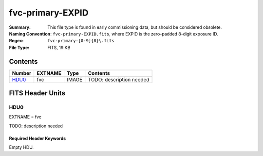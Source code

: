 =================
fvc-primary-EXPID
=================

:Summary: This file type is found in early commissioning data, but should
    be considered obsolete.
:Naming Convention: ``fvc-primary-EXPID.fits``, where EXPID is the zero-padded
    8-digit exposure ID.
:Regex: ``fvc-primary-[0-9]{8}\.fits``
:File Type: FITS, 19 KB

Contents
========

====== ======= ===== ===================
Number EXTNAME Type  Contents
====== ======= ===== ===================
HDU0_  fvc     IMAGE TODO: description needed
====== ======= ===== ===================


FITS Header Units
=================

HDU0
----

EXTNAME = fvc

TODO: description needed

Required Header Keywords
~~~~~~~~~~~~~~~~~~~~~~~~

.. collapse:: Required Header Keywords Table

    .. rst-class:: keywords

    ======== ================================================ ======= =======
    KEY      Example Value                                    Type    Comment
    ======== ================================================ ======= =======
    FVCTIME  2.0                                              float
    EXPTIME  None                                             Unknown
    REQTIME  2.0                                              float
    IMAGECAM FVC                                              str
    EXPID    51406                                            int
    OBSERVER DESIObserver                                     str
    PROPID   2019B-5000                                       str
    PROGRAM  FVC alt-az dome closed                           str
    LEAD     RunManager                                       str
    RADESYS  FK5                                              str
    TIMESYS  UTC                                              str
    EPOCH    2000.0                                           float
    DOSVER   trunk                                            str
    OCSVER   1.2                                              float
    INIFILE  /data/msdos/dos_home/architectures/kpno/desi.ini str
    INSTRUME DESI                                             str
    CONSTVER DESI:CURRENT                                     str
    CORRCTOR DESI Corrector                                   str
    TELESCOP KPNO 4.0-m telescope                             str
    OBSERVAT KPNO                                             str
    OBS-ELEV 2097.0                                           float
    OBS-LAT  31.96403                                         str
    OBS-LONG -111.59989                                       str
    NIGHT    20200220                                         int
    DATE-OBS 2020-02-21T11:04:11.878701                       str
    MJD-OBS  58900.4612486                                    float
    OPENSHUT 2020-02-21T11:04:11.878701                       str
    ST       13:41:09.750                                     str
    SEQUENCE FVC                                              str
    FLAVOR   science                                          str
    DELTARA  0.0                                              float
    DELTADEC 0.0                                              float
    EXCLUDED                                                  str
    GUIDMODE catalog                                          str
    MANIFEST F                                                bool
    OBJECT                                                    str
    SEQID    20 requests                                      str
    SEQTOT   20                                               int
    SEQNUM   5                                                int
    CAMSHUT  open                                             str
    INPOS    T                                                bool
    INCTRL   T                                                bool
    DOMINPOS T                                                bool
    WHITESPT F                                                bool
    ZENITH   F                                                bool
    SEANNEX  F                                                bool
    BEYONDP  F                                                bool
    SKYRA    205.295743                                       float
    SKYDEC   -28.030359                                       float
    TARGTRA  204.369079                                       float
    TARGTDEC -28.0367                                         float
    TARGTAZ  180.937824                                       float
    TARGTEL  29.993611                                        float
    TRGTOFFR 0.0                                              float
    TRGTOFFD 0.0                                              float
    GUIDOFFR 0.0                                              float
    GUIDOFFD -0.0                                             float
    MNTOFFR  -0.0                                             float
    MNTOFFD  -0.0                                             float
    AIRMASS  1.994121                                         float
    MOUNTHA  -0.006443                                        float
    MOUNTAZ  179.993433                                       float
    MOUNTEL  30.006341                                        float
    MOUNTDEC -28.030359                                       float
    PARALLAC -0.006312                                        float
    ZD       59.993659                                        float
    TCSST    13:41:09.432                                     str
    TCSMJD   58900.461678                                     float
    DOMEAZ   184.424                                          float
    PMREADY  T                                                bool
    MOONRA   310.75149                                        float
    MOONDEC  -20.881956                                       float
    TCSKRA   0.15 0.003 0.00003                               str
    TCSKDEC  0.15 0.003 0.00003                               str
    TCSGRA   0.3                                              float
    TCSGDEC  0.3                                              float
    TCSMFRA  1                                                int
    TCSMFDEC 1                                                int
    TCSPIRA  1.0,0.0,0.0,0.0                                  str
    TCSPIDEC 1.0,1.0,0.0,0.0                                  str
    ADC1PHI  359.999931                                       float
    ADC2PHI  0.000101                                         float
    ADC1HOME F                                                bool
    ADC2HOME F                                                bool
    ADC1NREV 0.0                                              float
    ADC2NREV 0.0                                              float
    ADC1STAT STOPPED                                          str
    ADC2STAT STOPPED                                          str
    HEXPOS   1139.5,-480.5,61.0,-3.1,25.0,-0.0                str
    HEXTRIM  0.0,0.0,-46.0,0.0,0.0,0.0                        str
    ROTENBLD T                                                bool
    ROTOFFST 153.1                                            float
    ROTRATE  0.496                                            float
    UPSSTAT  System Normal - On Line(7)                       str
    FIDUCIAL off                                              str
    FOCUS    1139.5,-480.5,61.0,-3.1,25.0,-0.0                str
    COMPAMB  19.6                                             float
    COMPTEMP 20.4                                             float
    COMPDEW  -2.0                                             float
    COMPHUM  22.1                                             float
    ALARM    F                                                bool
    ALARM-ON F                                                bool
    SECLEFT  5922.0                                           float
    BATTERY  100.0                                            float
    INAMPS   65.6                                             float
    OUTWATTS 4500.0,6600.0,4400.0                             str
    TPMAVERT 10.927                                           float
    TPMDESIT 8.0                                              float
    TSERVO   40.0                                             float
    TAIRTEMP 11.068                                           float
    TDEWPNT  -3.42                                            float
    TAIRFLOW 0.0                                              float
    TPR1HUM  -100.0                                           float
    TPR1TEMP -100.0                                           float
    TPR2HUM  -99.99                                           float
    TPR2TEMP -99.99                                           float
    TFLOWIN  0.0                                              float
    TFLOWOUT 0.0                                              float
    TPMRTDT  -99.9                                            float
    TPMNIBT  10.6                                             float
    TPMEIBT  10.7                                             float
    TPMSIBT  10.7                                             float
    TPMWIBT  10.5                                             float
    TPMNOBT  11.0                                             float
    TPMEOBT  10.6                                             float
    TPMSOBT  10.7                                             float
    TPMWOBT  10.6                                             float
    TPMNITT  10.7                                             float
    TPMEITT  10.7                                             float
    TPMSITT  10.8                                             float
    TPMWITT  10.7                                             float
    TPMNOTT  11.2                                             float
    TPMEOTT  11.1                                             float
    TPMSOTT  11.0                                             float
    TPMWOTT  11.0                                             float
    TGLYCOLI 12.3                                             float
    TGLYCOLO 12.1                                             float
    TAIRITMP 12.2                                             float
    TAIROTMP 12.2                                             float
    TTRUNTTT 11.7                                             float
    TTRUETTT 11.7                                             float
    TTRUSTTT 11.7                                             float
    TTRUWTTT 11.7                                             float
    TTRUNTBT 11.6                                             float
    TTRUETBT 11.5                                             float
    TTRUSTBT 11.7                                             float
    TTRUWTBT 11.4                                             float
    TTRUSTST 12.3                                             float
    TTRUTSBT 12.4                                             float
    TTRUTSMT 12.5                                             float
    TTRUTSTT 12.3                                             float
    TTRSTEMP 12.1                                             float
    TTRWTEMP 11.9                                             float
    THINGES  12.3                                             float
    THINGEW  11.8                                             float
    TCOSTEMP 21.7                                             float
    TCOWTEMP 21.6                                             float
    TCIBTEMP 21.6                                             float
    TCIMTEMP 21.6                                             float
    TCITTEMP 21.7                                             float
    TCSITEMP 11.5                                             float
    TCSOTEMP 11.9                                             float
    TPCITEMP 11.0                                             float
    TPCOTEMP 11.0                                             float
    TCASITMP 10.6                                             float
    TCASOTMP 11.9                                             float
    TDBTEMP  11.3                                             float
    TPMSTAT  ready                                            str
    TRUSTEMP 12.4                                             float
    PMIRTEMP 10.9                                             float
    PLATFORM 11.0                                             float
    STAIRSU  11.1                                             float
    STAIRSM  11.0                                             float
    STAIRSL  11.1                                             float
    DOMELUP  10.9                                             float
    DOMELLOW 11.3                                             float
    DOMEBUP  11.0                                             float
    DOMEBLOW 11.1                                             float
    DOMERUP  10.8                                             float
    DOMERLOW 11.2                                             float
    NWALLIN  15.1                                             float
    WWALLIN  14.1                                             float
    FLOOR    13.7                                             float
    SHACKC   16.0                                             float
    SHACKW   14.3                                             float
    AMNIENTN 14.3                                             float
    AMBIENTS 15.7                                             float
    NWALLOUT 10.2                                             float
    WWALLOUT 11.1                                             float
    CFLOOR   10.2                                             float
    TELBASE  10.9                                             float
    UTILROOM 11.3                                             float
    UTILWALL 11.4                                             float
    EWALLCOU 11.1                                             float
    EWALLCMP 11.7                                             float
    ROOF     11.1                                             float
    ROOFAMB  10.9                                             float
    DOMSHUTU not open                                         str
    DOMSHUTL not open                                         str
    DOMLIGHH off                                              str
    DOMLIGHL off                                              str
    PMCOVER  open                                             str
    WINDSPD  11.2                                             float
    WINDDIR  209.6                                            float
    HUMIDITY 31.0                                             float
    PRESSURE 793.5                                            float
    OUTTEMP  11.7                                             float
    DEWPOINT -4.9                                             float
    GUST     117.6                                            float
    AOS      F                                                bool
    ======== ================================================ ======= =======

Empty HDU.
